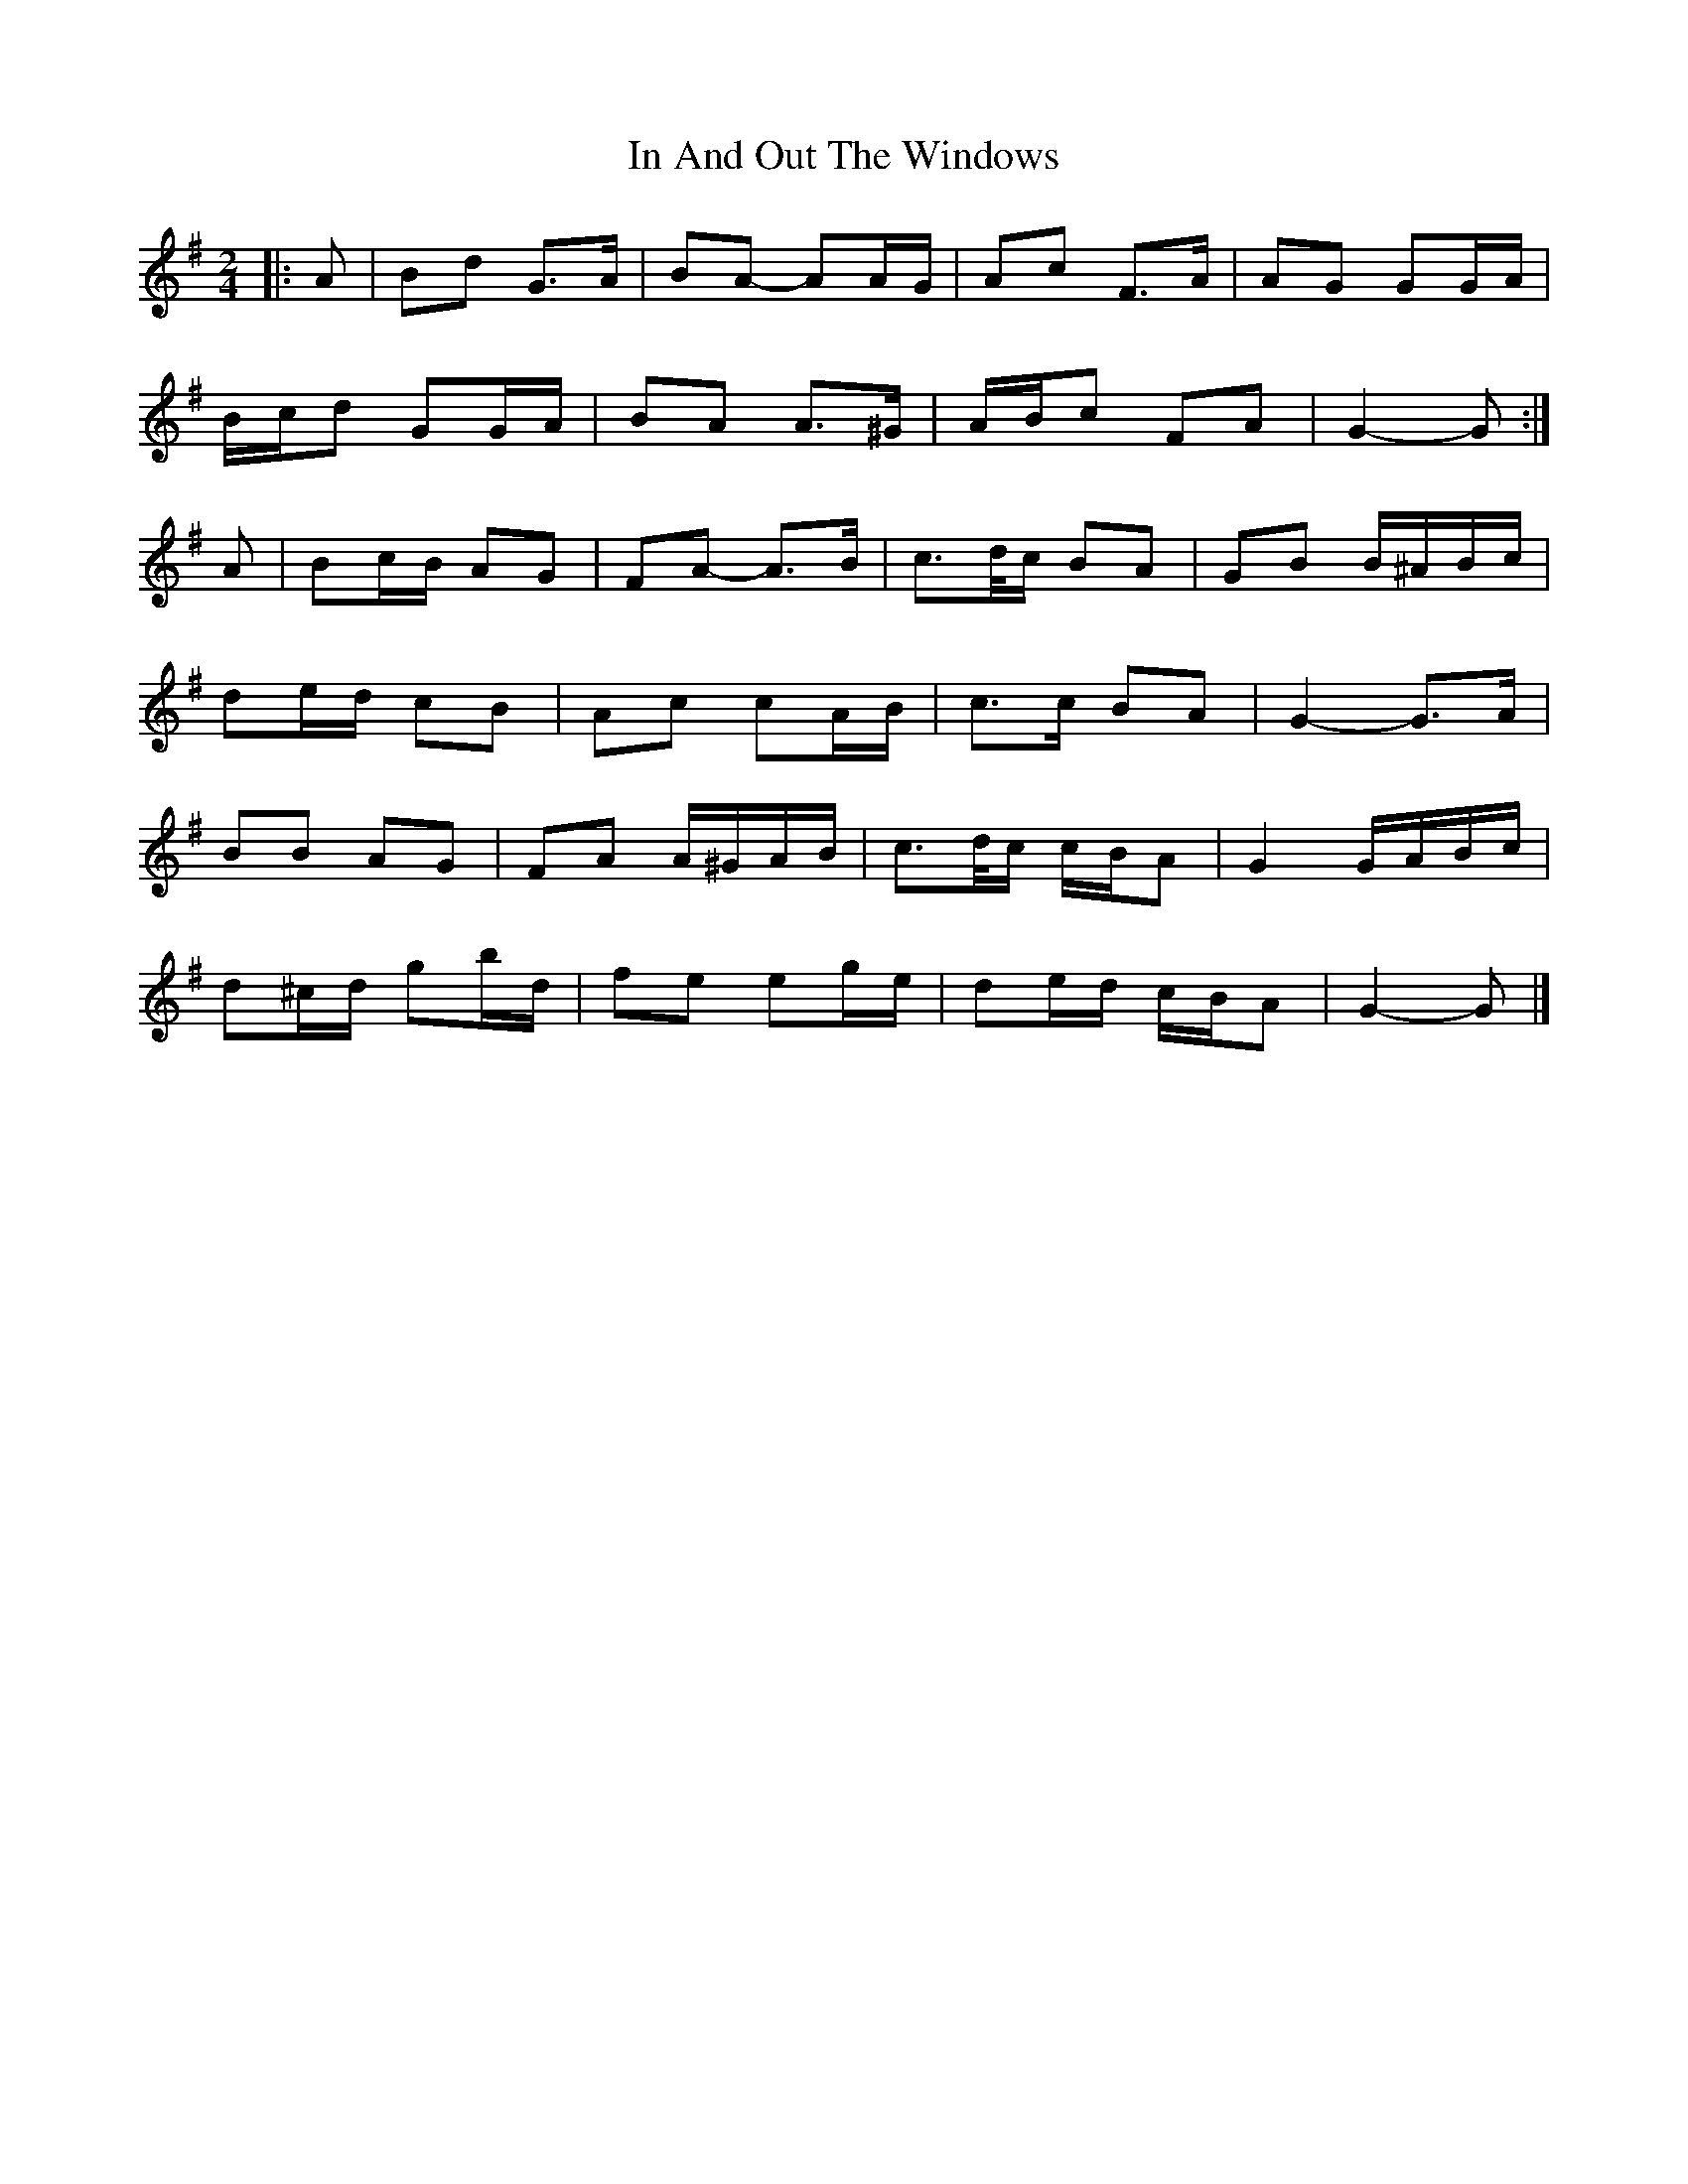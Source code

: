 X: 4
T: In And Out The Windows
Z: ceolachan
S: https://thesession.org/tunes/11922#setting26997
R: polka
M: 2/4
L: 1/8
K: Gmaj
|: A |Bd G>A | BA- AA/G/ | Ac F>A | AG GG/A/ |
B/c/d GG/A/ | BA A>^G | A/B/c FA | G2- G :|
A |Bc/B/ AG | FA- A>B | c>d/c/ BA | GB B/^A/B/c/ |
de/d/ cB | Ac cA/B/ | c>c BA | G2- G>A |
BB AG | FA A/^G/A/B/ | c>d/c/ c/B/A | G2 G/A/B/c/ |
d^c/d/ gb/d/ | fe eg/e/ | de/d/ c/B/A | G2- G |]

